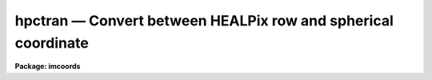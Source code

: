 hpctran — Convert between HEALPix row and spherical coordinate
==============================================================

**Package: imcoords**

.. raw:: html

  <BODY>
  <TABLE WIDTH="100%" BORDER=0><TR>
  <TD ALIGN=LEFT><FONT SIZE=4>
  <B>hpctran (Jul09)</B></FONT></TD>
  <TD ALIGN=CENTER><FONT SIZE=4>
  <B>imcoords</B>
  </FONT></TD>
  <TD ALIGN=RIGHT><FONT SIZE=4>
  <B>hpctran (Jul09)</B></FONT></TD>
  </TR></TABLE><P>
  <TITLE>hpctran</TITLE>
  <UL>
  </UL>
  <H2><A NAME="s_name">NAME</A></H2>
  <! BeginSection: 'NAME'>
  <UL>
  hpctran -- Convert between HEALPix row and spherical coordinate
  </UL>
  <! EndSection:   'NAME'>
  <H2><A NAME="s_usage">USAGE</A></H2>
  <! BeginSection: 'USAGE'>
  <UL>
  hpctran lng=xxx lat=xxx
  <BR>
  hpctran row=xxx
  </UL>
  <! EndSection:   'USAGE'>
  <H2><A NAME="s_parameters">PARAMETERS</A></H2>
  <! BeginSection: 'PARAMETERS'>
  <UL>
  <DL>
  <DT><B><A NAME="l_row">row     </A></B></DT>
  <! Sec='PARAMETERS' Level=0 Label='row' Line='row     '>
  <DD>HEALPix table row (1 indexed).
  This is used as input if the direction
  is "<TT>row2ang</TT>" or is used to store the value if the direction is
  "<TT>ang2row</TT>".
  </DD>
  </DL>
  <DL>
  <DT><B><A NAME="l_lng">lng, lat</A></B></DT>
  <! Sec='PARAMETERS' Level=0 Label='lng' Line='lng, lat'>
  <DD>Spherical coordinate consisting of a longitude and latitude.
  These are used as input if the direction
  is "<TT>ang2row</TT>" or is used to store the value if the direction is
  "<TT>row2ang</TT>".  The units are interpreted as selected by the <I>cunits</I>
  parameter.  The type of coordinates appropriate for a particular map
  is defined by the map provider.
  </DD>
  </DL>
  <DL>
  <DT><B><A NAME="l_nside">nside = 512</A></B></DT>
  <! Sec='PARAMETERS' Level=0 Label='nside' Line='nside = 512'>
  <DD>The number of pixels per face side.
  </DD>
  </DL>
  <DL>
  <DT><B><A NAME="l_cunits">cunits = "<TT>degrees</TT>" (degrees|hourdegree|radians)</A></B></DT>
  <! Sec='PARAMETERS' Level=0 Label='cunits' Line='cunits = "degrees" (degrees|hourdegree|radians)'>
  <DD>The units of the longitude and latitude.  The "<TT>hourdegree</TT>" is for
  longitude in hours and latitude in degrees.
  </DD>
  </DL>
  <DL>
  <DT><B><A NAME="l_maptype">maptype = "<TT>nest</TT>" (nest|ring)</A></B></DT>
  <! Sec='PARAMETERS' Level=0 Label='maptype' Line='maptype = "nest" (nest|ring)'>
  <DD>The map pixelization type which may be "<TT>nest</TT>" or "<TT>ring</TT>".
  </DD>
  </DL>
  <DL>
  <DT><B><A NAME="l_direction">direction = "<TT>ang2row</TT>" (ang2row|row2ang)</A></B></DT>
  <! Sec='PARAMETERS' Level=0 Label='direction' Line='direction = "ang2row" (ang2row|row2ang)'>
  <DD>The conversion direction.  "<TT>ang2row</TT>" converts a spherical coordinate
  to a map row or pixel number.  "<TT>row2ang</TT>" converts a map row or pixel
  number to a spherical coordinate.
  </DD>
  </DL>
  </UL>
  <! EndSection:   'PARAMETERS'>
  <H2><A NAME="s_description">DESCRIPTION</A></H2>
  <! BeginSection: 'DESCRIPTION'>
  <UL>
  HEALPix is an acronym for Hierarchical Equal Area isoLatitude Pixelization
  of a sphere.  See the reference section for a technical description of the
  pixelization and mathematics.  As suggested in the name, this pixelization,
  or tiling, produces a subdivision of a spherical surface in which each
  "<TT>pixel</TT>" covers the same surface area as every other pixel.  A HEALPix FITS
  "<TT>map</TT>" is a table where each row contains "<TT>pixel</TT>" data for a region on the
  sphere.  It is a table because the pixels don't form a raster as in an
  image.
  <P>
  The pixelization is defined by a resolution parameter which may be expressed
  in various ways.  This task uses the number of pixels along a side of one of
  the 12 basic faces.  The number of pixels/rows is 12 * nside * nside.  The
  pixelization has two forms supported by this task.  These are called
  "<TT>nested</TT>" and "<TT>ring</TT>".
  <P>
  The HEALPix WCS task, <B>hpctran</B>, provides a translation between
  the table row number and a spherical coordinate.  It is up to the
  creator of the table to choose the spherical coordinate system.  This
  might be an equatorial, galactic, or super-galactic system.  There may
  be a keyword specifying the system.  This is the case with WMAP data.
  <P>
  This task only provides the conversion.  Access to the "<TT>pixel</TT>" data
  requires other tools.  For binary tables the <B>tables</B> may be used.
  <P>
  This task allows the spherical coordinates to be input and output in three
  forms, as hours and degrees (e.g. RA/DEC), as degrees (e.g.  l/b), and as
  radians.  On input one may use sexagesimal since IRAF automatically converts
  this to decimal.  On output the values are produced in decimal form.
  <P>
  The output is provide in two ways to provide flexibility in scripting.  One
  is writing the results to the task parameters.  Note that it is recommended
  that tasks which write to there parameter be "<TT>cached</TT>" with the <B>cache</B>
  command to avoid problems with background submission or multiple scripts
  running in parallel.  The other output is printed to the standard output.
  Regardless of the direction of conversion the printed output is in the same
  order of row number, longitude, and latitude.
  <P>
  </UL>
  <! EndSection:   'DESCRIPTION'>
  <H2><A NAME="s_examples">EXAMPLES</A></H2>
  <! BeginSection: 'EXAMPLES'>
  <UL>
  A CMB WMAP file is obtained and one wants the temperature at a particular
  point on the sky.  Note that the WMAP format is "<TT>nested</TT>" and
  coordinate system is galactic.
  <P>
  <PRE>
  cl&gt; hpctran lng=50.12 lat=-33.45
  2298092 50.12 -33.45000000000001
  cl&gt; = hpctran.row
  2298092
  cl&gt; tdump wmap_iqusmap_r9_5yr_K1_v3.fits col=TEMPERATURE row=2298092
  cl&gt; tdump ("wmap_iqusmap_r9_5yr_K1_v3.fits", col="TEMPERATURE",
  &gt;&gt;&gt; row=hpctran.row)
  </PRE>
  <P>
  </UL>
  <! EndSection:   'EXAMPLES'>
  <H2><A NAME="s_reference">REFERENCE</A></H2>
  <! BeginSection: 'REFERENCE'>
  <UL>
  <I>HEALPIX - a Framework for High Resolution Discretization, and Fast
  Analysis of Data Distributed on the Sphere</I>,
  by K.M. Gorski, Eric Hivon, A.J. Banday, B.D. Wandelt, F.K. Hansen, M.
  Reinecke, M. Bartelmann, 2005, ApJ 622, 759.
  </UL>
  <! EndSection:   'REFERENCE'>
  <H2><A NAME="s_credit">CREDIT</A></H2>
  <! BeginSection: 'CREDIT'>
  <UL>
  Some code from the HEALPix distribution at http://healpix.jpl.nasa.gov
  was translated to SPP for use in this routine.
  </UL>
  <! EndSection:   'CREDIT'>
  <H2><A NAME="s_see_also">SEE ALSO</A></H2>
  <! BeginSection: 'SEE ALSO'>
  <UL>
  ttools
  </UL>
  <! EndSection:    'SEE ALSO'>
  
  <! Contents: 'NAME' 'USAGE' 'PARAMETERS' 'DESCRIPTION' 'EXAMPLES' 'REFERENCE' 'CREDIT' 'SEE ALSO'  >
  
  </BODY>
  </HTML>